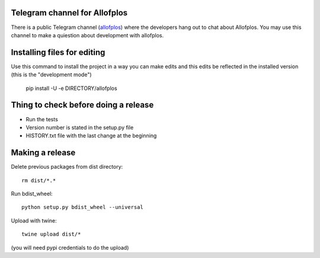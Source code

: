 Telegram channel for Allofplos
------------------------------

There is a public Telegram channel (`allofplos 
<https://t.me/joinchat/CjgRKRKN_bnL4cBu8RisZw>`_) where the developers hang out to chat about Allofplos. You may use this channel to make a quiestion about development with allofplos. 


Installing files for editing
----------------------------

Use this command to install the project in a way you can make edits and this edits be reflected in the installed version (this is the "development mode")

    pip install -U -e DIRECTORY/allofplos


Thing to check before doing a release
-------------------------------------

* Run the tests
* Version number is stated in the setup.py file
* HISTORY.txt file with the last change at the beginning

Making a release
----------------

Delete previous packages from dist directory::

    rm dist/*.*

Run bdist_wheel::

    python setup.py bdist_wheel --universal

Upload with twine::

    twine upload dist/*

(you will need pypi credentials to do the upload)
